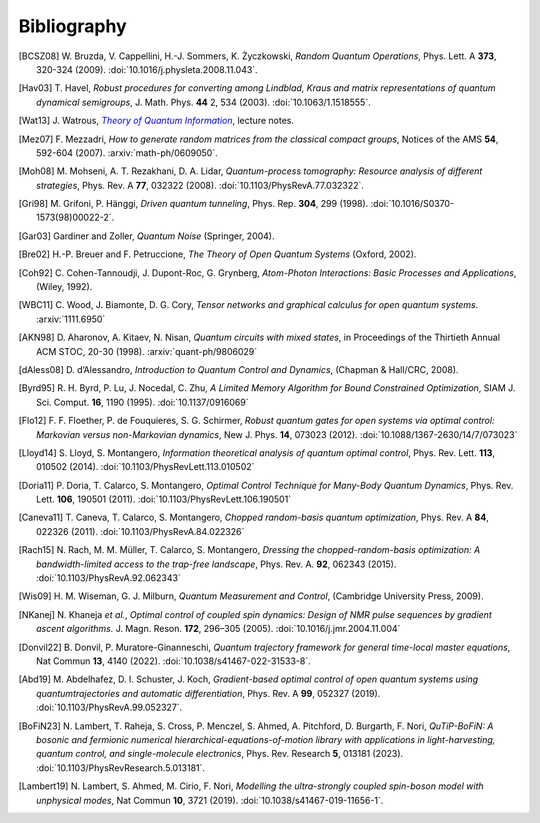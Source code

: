 .. _biblo:

Bibliography
============

.. Note: first letter of entries must be escaped to avoid rst parsing as enumerated list
   https://docutils.sourceforge.io/docs/ref/rst/restructuredtext.html#enumerated-lists

.. [BCSZ08]
    \W. Bruzda, V. Cappellini, H.-J. Sommers, K. Życzkowski, *Random Quantum Operations*, Phys. Lett. A **373**, 320-324 (2009). :doi:`10.1016/j.physleta.2008.11.043`.

.. [Hav03]
    \T. Havel, *Robust procedures for converting among Lindblad, Kraus and matrix representations of quantum dynamical semigroups*, J. Math. Phys. **44** 2, 534 (2003). :doi:`10.1063/1.1518555`.

.. [Wat13]
    \J. Watrous, |theory-qi|_, lecture notes.

.. [Mez07]
    \F. Mezzadri, *How to generate random matrices from the classical compact groups*, Notices of the AMS **54**, 592-604 (2007). :arxiv:`math-ph/0609050`.

.. [Moh08]
    \M. Mohseni, A. T. Rezakhani, D. A. Lidar, *Quantum-process tomography: Resource analysis of different strategies*, Phys. Rev. A **77**, 032322 (2008). :doi:`10.1103/PhysRevA.77.032322`.

.. [Gri98]
    \M. Grifoni, P. Hänggi, *Driven quantum tunneling*, Phys. Rep. **304**, 299 (1998). :doi:`10.1016/S0370-1573(98)00022-2`.

.. [Gar03]
    Gardiner and Zoller, *Quantum Noise* (Springer, 2004).

.. [Bre02]
    H.-P. Breuer and F. Petruccione, *The Theory of Open Quantum Systems* (Oxford, 2002).

.. [Coh92]
    \C. Cohen-Tannoudji, J. Dupont-Roc, G. Grynberg, *Atom-Photon Interactions: Basic Processes and Applications*, (Wiley, 1992).

.. [WBC11]
    \C. Wood, J. Biamonte, D. G. Cory, *Tensor networks and graphical calculus for open quantum systems*. :arxiv:`1111.6950`

.. [AKN98]
    \D. Aharonov, A. Kitaev, N. Nisan, *Quantum circuits with mixed states*, in Proceedings of the Thirtieth Annual ACM STOC, 20-30 (1998). :arxiv:`quant-ph/9806029`

.. [dAless08]
    \D. d’Alessandro, *Introduction to Quantum Control and Dynamics*, (Chapman & Hall/CRC, 2008).

.. [Byrd95]
    \R. H. Byrd, P. Lu, J. Nocedal, C. Zhu, *A Limited Memory Algorithm for Bound Constrained Optimization*, SIAM J. Sci. Comput. **16**, 1190 (1995). :doi:`10.1137/0916069`

.. [Flo12]
    \F. F. Floether, P. de Fouquieres, S. G. Schirmer, *Robust quantum gates for open systems via optimal control: Markovian versus non-Markovian dynamics*, New J. Phys. **14**, 073023 (2012). :doi:`10.1088/1367-2630/14/7/073023`

.. [Lloyd14]
    \S. Lloyd, S. Montangero, *Information theoretical analysis of quantum optimal control*, Phys. Rev. Lett. **113**, 010502 (2014). :doi:`10.1103/PhysRevLett.113.010502`

.. [Doria11]
    \P. Doria, T. Calarco, S. Montangero, *Optimal Control Technique for Many-Body Quantum Dynamics*, Phys. Rev. Lett. **106**, 190501 (2011). :doi:`10.1103/PhysRevLett.106.190501`

.. [Caneva11]
    \T. Caneva, T. Calarco, S. Montangero, *Chopped random-basis quantum optimization*, Phys. Rev. A **84**, 022326 (2011). :doi:`10.1103/PhysRevA.84.022326`

.. [Rach15]
    \N. Rach, M. M. Müller, T. Calarco, S. Montangero, *Dressing the chopped-random-basis optimization: A bandwidth-limited access to the trap-free landscape*, Phys. Rev. A. **92**, 062343 (2015). :doi:`10.1103/PhysRevA.92.062343`

.. [Wis09]
    \H. M. Wiseman, G. J. Milburn, *Quantum Measurement and Control*, (Cambridge University Press, 2009).

.. [NKanej]
    \N. Khaneja *et al.*, *Optimal control of coupled spin dynamics: Design of NMR pulse sequences by gradient ascent algorithms.* J. Magn. Reson. **172**, 296–305 (2005). :doi:`10.1016/j.jmr.2004.11.004`

.. [Donvil22]
    \B. Donvil, P. Muratore-Ginanneschi, *Quantum trajectory framework for general time-local master equations*, Nat Commun **13**, 4140 (2022). :doi:`10.1038/s41467-022-31533-8`.

.. [Abd19]
    \M. Abdelhafez, D. I. Schuster, J. Koch, *Gradient-based optimal control of open quantum systems using quantumtrajectories and automatic differentiation*, Phys. Rev. A **99**, 052327 (2019). :doi:`10.1103/PhysRevA.99.052327`.

.. [BoFiN23]
    \N. Lambert, T. Raheja, S. Cross, P. Menczel, S. Ahmed, A. Pitchford, D. Burgarth, F. Nori, *QuTiP-BoFiN: A bosonic and fermionic numerical hierarchical-equations-of-motion library with applications in light-harvesting, quantum control, and single-molecule electronics*, Phys. Rev. Research **5**, 013181 (2023). :doi:`10.1103/PhysRevResearch.5.013181`.

.. [Lambert19]
    \N. Lambert, S. Ahmed, M. Cirio, F. Nori, *Modelling the ultra-strongly coupled spin-boson model with unphysical modes*, Nat Commun **10**, 3721 (2019). :doi:`10.1038/s41467-019-11656-1`.



..  The trick with |text|_ is to get an italic link, and is described in the
    Docutils FAQ at https://docutils.sourceforge.net/FAQ.html#is-nested-inline-markup-possible.
    This is at the bottom of the source file to avoid extra whitespace.

.. |theory-qi| replace:: *Theory of Quantum Information*
.. _theory-qi: https://cs.uwaterloo.ca/~watrous/TQI-notes/